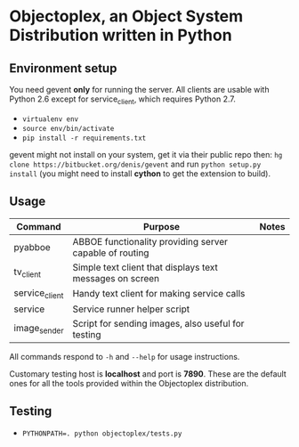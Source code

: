 * Objectoplex, an Object System Distribution written in Python
** Environment setup
   You need gevent *only* for running the server.  All clients are usable with
   Python 2.6 except for service_client, which requires Python 2.7.

   - =virtualenv env=
   - =source env/bin/activate=
   - =pip install -r requirements.txt=
  gevent might not install on your system, get it via their public repo then:
  =hg clone https://bitbucket.org/denis/gevent= and run
  =python setup.py install= (you might need to install *cython* to get the
  extension to build).
** Usage
   | Command        | Purpose                                                  | Notes |
   |----------------+----------------------------------------------------------+-------|
   | pyabboe        | ABBOE functionality providing server capable of routing  |       |
   | tv_client      | Simple text client that displays text messages on screen |       |
   | service_client | Handy text client for making service calls               |       |
   | service        | Service runner helper script                             |       |
   | image_sender   | Script for sending images, also useful for testing       |       |

   All commands respond to =-h= and =--help= for usage instructions.

   Customary testing host is *localhost* and port is *7890*.  These are the
   default ones for all the tools provided within the Objectoplex
   distribution.
** Testing
   - ~PYTHONPATH=. python objectoplex/tests.py~
